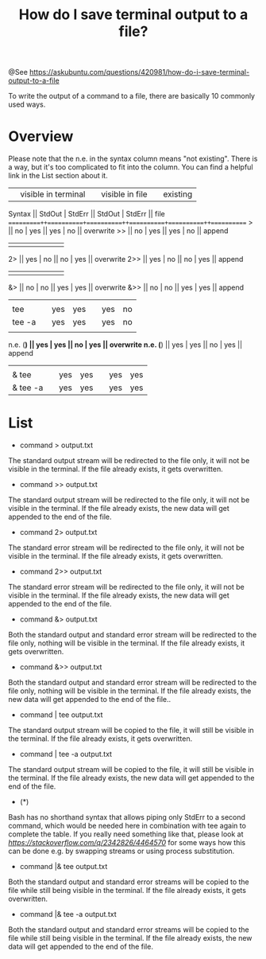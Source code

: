#+TITLE: How do I save terminal output to a file?

@See https://askubuntu.com/questions/420981/how-do-i-save-terminal-output-to-a-file

To write the output of a command to a file, there are basically 10 commonly used ways.

* Overview

Please note that the n.e. in the syntax column means "not existing".
There is a way, but it's too complicated to fit into the column. You can find a helpful link in the List section about it.

          || visible in terminal ||   visible in file   || existing
  Syntax  ||  StdOut  |  StdErr  ||  StdOut  |  StdErr  ||   file   
==========++==========+==========++==========+==========++===========
    >     ||    no    |   yes    ||   yes    |    no    || overwrite
    >>    ||    no    |   yes    ||   yes    |    no    ||  append
          ||          |          ||          |          ||
   2>     ||   yes    |    no    ||    no    |   yes    || overwrite
   2>>    ||   yes    |    no    ||    no    |   yes    ||  append
          ||          |          ||          |          ||
   &>     ||    no    |    no    ||   yes    |   yes    || overwrite
   &>>    ||    no    |    no    ||   yes    |   yes    ||  append
          ||          |          ||          |          ||
 | tee    ||   yes    |   yes    ||   yes    |    no    || overwrite
 | tee -a ||   yes    |   yes    ||   yes    |    no    ||  append
          ||          |          ||          |          ||
 n.e. (*) ||   yes    |   yes    ||    no    |   yes    || overwrite
 n.e. (*) ||   yes    |   yes    ||    no    |   yes    ||  append
          ||          |          ||          |          ||
|& tee    ||   yes    |   yes    ||   yes    |   yes    || overwrite
|& tee -a ||   yes    |   yes    ||   yes    |   yes    ||  append

* List
 - command > output.txt

The standard output stream will be redirected to the file only, it will not be visible in the terminal. If the file already exists, it gets overwritten.

 - command >> output.txt

The standard output stream will be redirected to the file only, it will not be visible in the terminal. If the file already exists, the new data will get appended to the end of the file.

 - command 2> output.txt

The standard error stream will be redirected to the file only, it will not be visible in the terminal. If the file already exists, it gets overwritten.

 - command 2>> output.txt

The standard error stream will be redirected to the file only, it will not be visible in the terminal. If the file already exists, the new data will get appended to the end of the file.

 - command &> output.txt

Both the standard output and standard error stream will be redirected to the file only, nothing will be visible in the terminal. If the file already exists, it gets overwritten.

 - command &>> output.txt

Both the standard output and standard error stream will be redirected to the file only, nothing will be visible in the terminal. If the file already exists, the new data will get appended to the end of the file..

 - command | tee output.txt

The standard output stream will be copied to the file, it will still be visible in the terminal. If the file already exists, it gets overwritten.

 - command | tee -a output.txt

The standard output stream will be copied to the file, it will still be visible in the terminal. If the file already exists, the new data will get appended to the end of the file.

 - (*)

Bash has no shorthand syntax that allows piping only StdErr to a second command, which would be needed here in combination with tee again to complete the table. If you really need something like that, please look at [["How to pipe stderr, and not stdout?" on Stack Overflow][https://stackoverflow.com/q/2342826/4464570]] for some ways how this can be done e.g. by swapping streams or using process substitution.

 - command |& tee output.txt

Both the standard output and standard error streams will be copied to the file while still being visible in the terminal. If the file already exists, it gets overwritten.

 - command |& tee -a output.txt

Both the standard output and standard error streams will be copied to the file while still being visible in the terminal. If the file already exists, the new data will get appended to the end of the file.
